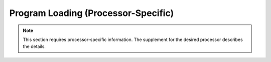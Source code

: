 ************************************
Program Loading (Processor-Specific)
************************************

.. note::

   This section requires processor-specific information.  The
   supplement for the desired processor describes the details.
